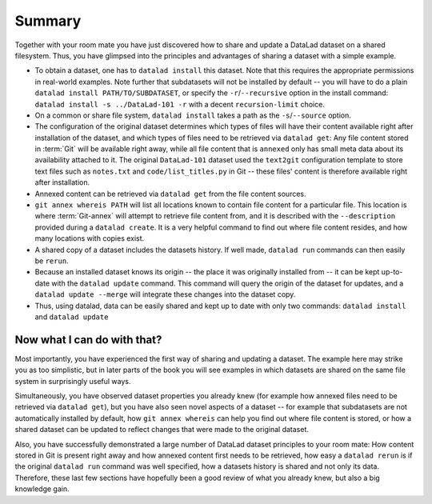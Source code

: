 .. _summary_sharelocal:

Summary
-------

Together with your room mate you have just discovered how
to share and update a DataLad dataset on a shared filesystem.
Thus, you have glimpsed into the principles and advantages of
sharing a dataset with a simple example.

* To obtain a dataset, one has to ``datalad install`` this
  dataset. Note that this requires the appropriate permissions
  in real-world examples.
  Note further that subdatasets will not be installed by default --
  you will have to do a plain ``datalad install PATH/TO/SUBDATASET``,
  or specify the ``-r``/``--recursive`` option in the install command:
  ``datalad install -s ../DataLad-101 -r`` with a decent
  ``recursion-limit`` choice.

* On a common or share file system, ``datalad install`` takes a path
  as the ``-s``/``--source`` option.

* The configuration of the original dataset determines which types
  of files will have their content available right after installation
  of the dataset, and which types of files need to be retrieved via
  ``datalad get``: Any file content stored in :term:`Git` will be available
  right away, while all file content that is ``annexed`` only has
  small meta data about its availability attached to it. The original
  ``DataLad-101`` dataset used the ``text2git`` configuration template
  to store text files such as ``notes.txt`` and ``code/list_titles.py``
  in Git -- these files' content is therefore available right after
  installation.

* Annexed content can be retrieved via ``datalad get`` from the
  file content sources.

* ``git annex whereis PATH`` will list all locations known to contain file
  content for a particular file. This location is where :term:`Git-annex`
  will attempt to retrieve file content from, and it is described with the
  ``--description`` provided during a ``datalad create``. It is a very
  helpful command to find out where file content resides, and how many
  locations with copies exist.

* A shared copy of a dataset includes the datasets history. If well made,
  ``datalad run`` commands can then easily be ``rerun``.

* Because an installed dataset knows its origin -- the place it was
  originally installed from -- it can be kept up-to-date with the
  ``datalad update`` command. This command will query the origin of the
  dataset for updates, and a ``datalad update --merge`` will integrate
  these changes into the dataset copy.

* Thus, using datalad, data can be easily shared and kept up to date
  with only two commands: ``datalad install`` and ``datalad update``

Now what I can do with that?
^^^^^^^^^^^^^^^^^^^^^^^^^^^^

Most importantly, you have experienced the first way of sharing
and updating a dataset.
The example here may strike you as too simplistic, but in later parts of
the book you will see examples in which datasets are shared on the same
file system in surprisingly useful ways.

Simultaneously, you have observed dataset properties you already knew
(for example how annexed files need to be retrieved via ``datalad get``),
but you have also seen novel aspects of a dataset -- for example that
subdatasets are not automatically installed by default, how
``git annex whereis`` can help you find out where file content is stored,
or how a shared dataset can be updated to reflect changes that were made
to the original dataset.

Also, you have successfully demonstrated a large number of DataLad dataset
principles to your room mate: How content stored in Git is present right
away and how annexed content first needs to be retrieved, how easy a
``datalad rerun`` is if the original ``datalad run`` command was well
specified, how a datasets history is shared and not only its data.
Therefore, these last few sections have hopefully been a good review
of what you already knew, but also a big knowledge gain.

